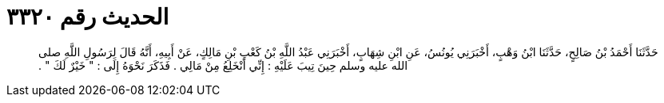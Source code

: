 
= الحديث رقم ٣٣٢٠

[quote.hadith]
حَدَّثَنَا أَحْمَدُ بْنُ صَالِحٍ، حَدَّثَنَا ابْنُ وَهْبٍ، أَخْبَرَنِي يُونُسُ، عَنِ ابْنِ شِهَابٍ، أَخْبَرَنِي عَبْدُ اللَّهِ بْنُ كَعْبِ بْنِ مَالِكٍ، عَنْ أَبِيهِ، أَنَّهُ قَالَ لِرَسُولِ اللَّهِ صلى الله عليه وسلم حِينَ تِيبَ عَلَيْهِ ‏:‏ إِنِّي أَنْخَلِعُ مِنْ مَالِي ‏.‏ فَذَكَرَ نَحْوَهُ إِلَى ‏:‏ ‏"‏ خَيْرٌ لَكَ ‏"‏ ‏.‏